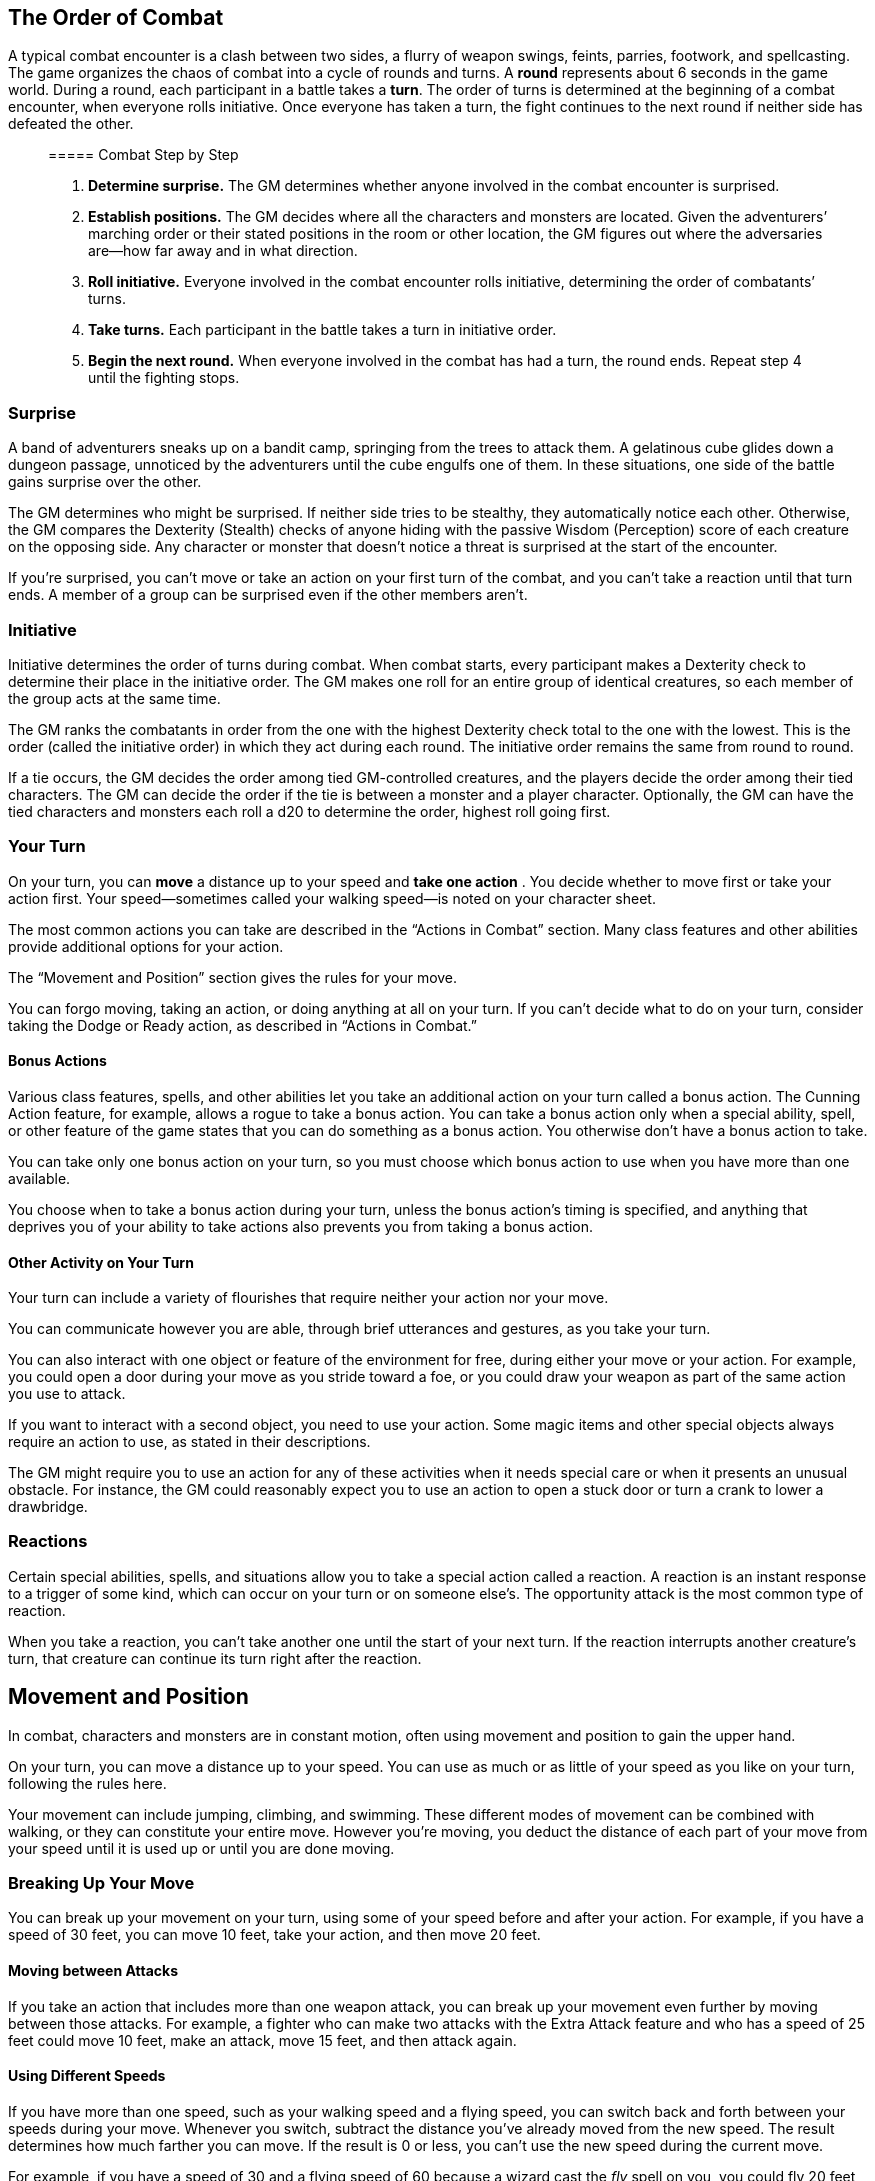 == The Order of Combat

A typical combat encounter is a clash between two sides, a flurry of
weapon swings, feints, parries, footwork, and spellcasting. The game
organizes the chaos of combat into a cycle of rounds and turns. A
*round* represents about 6 seconds in the game world. During a round,
each participant in a battle takes a *turn*. The order of turns is
determined at the beginning of a combat encounter, when everyone rolls
initiative. Once everyone has taken a turn, the fight continues to the
next round if neither side has defeated the other.

____
===== Combat Step by Step
____

____
. *Determine surprise.* The GM determines whether anyone involved in the
combat encounter is surprised.
. *Establish positions.* The GM decides where all the characters and
monsters are located. Given the adventurers’ marching order or their
stated positions in the room or other location, the GM figures out where
the adversaries are—how far away and in what direction.
. *Roll initiative.* Everyone involved in the combat encounter rolls
initiative, determining the order of combatants’ turns.
. *Take turns.* Each participant in the battle takes a turn in
initiative order.
. *Begin the next round.* When everyone involved in the combat has had a
turn, the round ends. Repeat step 4 until the fighting stops.
____

=== Surprise

A band of adventurers sneaks up on a bandit camp, springing from the
trees to attack them. A gelatinous cube glides down a dungeon passage,
unnoticed by the adventurers until the cube engulfs one of them. In
these situations, one side of the battle gains surprise over the other.

The GM determines who might be surprised. If neither side tries to be
stealthy, they automatically notice each other. Otherwise, the GM
compares the Dexterity (Stealth) checks of anyone hiding with the
passive Wisdom (Perception) score of each creature on the opposing side.
Any character or monster that doesn’t notice a threat is surprised at
the start of the encounter.

If you’re surprised, you can’t move or take an action on your first turn
of the combat, and you can’t take a reaction until that turn ends. A
member of a group can be surprised even if the other members aren’t.

=== Initiative

Initiative determines the order of turns during combat. When combat
starts, every participant makes a Dexterity check to determine their
place in the initiative order. The GM makes one roll for an entire group
of identical creatures, so each member of the group acts at the same
time.

The GM ranks the combatants in order from the one with the highest
Dexterity check total to the one with the lowest. This is the order
(called the initiative order) in which they act during each round. The
initiative order remains the same from round to round.

If a tie occurs, the GM decides the order among tied GM-controlled
creatures, and the players decide the order among their tied characters.
The GM can decide the order if the tie is between a monster and a player
character. Optionally, the GM can have the tied characters and monsters
each roll a d20 to determine the order, highest roll going first.

=== Your Turn

On your turn, you can *move* a distance up to your speed and *take one
action* . You decide whether to move first or take your action first.
Your speed—sometimes called your walking speed—is noted on your
character sheet.

The most common actions you can take are described in the “Actions in
Combat” section. Many class features and other abilities provide
additional options for your action.

The “Movement and Position” section gives the rules for your move.

You can forgo moving, taking an action, or doing anything at all on your
turn. If you can’t decide what to do on your turn, consider taking the
Dodge or Ready action, as described in “Actions in Combat.”

==== Bonus Actions

Various class features, spells, and other abilities let you take an
additional action on your turn called a bonus action. The Cunning Action
feature, for example, allows a rogue to take a bonus action. You can
take a bonus action only when a special ability, spell, or other feature
of the game states that you can do something as a bonus action. You
otherwise don’t have a bonus action to take.

You can take only one bonus action on your turn, so you must choose
which bonus action to use when you have more than one available.

You choose when to take a bonus action during your turn, unless the
bonus action’s timing is specified, and anything that deprives you of
your ability to take actions also prevents you from taking a bonus
action.

==== Other Activity on Your Turn

Your turn can include a variety of flourishes that require neither your
action nor your move.

You can communicate however you are able, through brief utterances and
gestures, as you take your turn.

You can also interact with one object or feature of the environment for
free, during either your move or your action. For example, you could
open a door during your move as you stride toward a foe, or you could
draw your weapon as part of the same action you use to attack.

If you want to interact with a second object, you need to use your
action. Some magic items and other special objects always require an
action to use, as stated in their descriptions.

The GM might require you to use an action for any of these activities
when it needs special care or when it presents an unusual obstacle. For
instance, the GM could reasonably expect you to use an action to open a
stuck door or turn a crank to lower a drawbridge.

=== Reactions

Certain special abilities, spells, and situations allow you to take a
special action called a reaction. A reaction is an instant response to a
trigger of some kind, which can occur on your turn or on someone else’s.
The opportunity attack is the most common type of reaction.

When you take a reaction, you can’t take another one until the start of
your next turn. If the reaction interrupts another creature’s turn, that
creature can continue its turn right after the reaction.

== Movement and Position

In combat, characters and monsters are in constant motion, often using
movement and position to gain the upper hand.

On your turn, you can move a distance up to your speed. You can use as
much or as little of your speed as you like on your turn, following the
rules here.

Your movement can include jumping, climbing, and swimming. These
different modes of movement can be combined with walking, or they can
constitute your entire move. However you’re moving, you deduct the
distance of each part of your move from your speed until it is used up
or until you are done moving.

=== Breaking Up Your Move

You can break up your movement on your turn, using some of your speed
before and after your action. For example, if you have a speed of 30
feet, you can move 10 feet, take your action, and then move 20 feet.

==== Moving between Attacks

If you take an action that includes more than one weapon attack, you can
break up your movement even further by moving between those attacks. For
example, a fighter who can make two attacks with the Extra Attack
feature and who has a speed of 25 feet could move 10 feet, make an
attack, move 15 feet, and then attack again.

==== Using Different Speeds

If you have more than one speed, such as your walking speed and a flying
speed, you can switch back and forth between your speeds during your
move. Whenever you switch, subtract the distance you’ve already moved
from the new speed. The result determines how much farther you can move.
If the result is 0 or less, you can’t use the new speed during the
current move.

For example, if you have a speed of 30 and a flying speed of 60 because
a wizard cast the _fly_ spell on you, you could fly 20 feet, then walk
10 feet, and then leap into the air to fly 30 feet more.

=== Difficult Terrain

Combat rarely takes place in bare rooms or on featureless plains.
Boulder-strewn caverns, briar-choked forests, treacherous staircases—the
setting of a typical fight contains difficult terrain.

Every foot of movement in difficult terrain costs 1 extra foot. This
rule is true even if multiple things in a space count as difficult
terrain.

Low furniture, rubble, undergrowth, steep stairs, snow, and shallow bogs
are examples of difficult terrain. The space of another creature,
whether hostile or not, also counts as difficult terrain.

=== Being Prone

Combatants often find themselves lying on the ground, either because
they are knocked down or because they throw themselves down. In the
game, they are prone, a condition described in appendix PH-A.

You can *drop prone* without using any of your speed. *Standing up*
takes more effort; doing so costs an amount of movement equal to half
your speed.

For example, if your speed is 30 feet, you must spend 15 feet of
movement to stand up. You can’t stand up if you don’t have enough
movement left or if your speed is 0.

To move while prone, you must *crawl* or use magic such as
teleportation. Every foot of movement while crawling costs 1 extra foot.
Crawling 1 foot in difficult terrain, therefore, costs 3 feet of
movement.

____
===== Interacting with Objects Around You

Here are a few examples of the sorts of thing you can do in tandem with
your movement and action:

* draw or sheathe a sword
* open or close a door
* withdraw a potion from your backpack
* pick up a dropped axe
* take a bauble from a table
* remove a ring from your finger
* stuff some food into your mouth
* plant a banner in the ground
* fish a few coins from your belt pouch
* drink all the ale in a flagon
* throw a lever or a switch
* pull a torch from a sconce
* take a book from a shelf you can reach
* extinguish a small flame
* don a mask
* pull the hood of your cloak up and over your head
* put your ear to a door
* kick a small stone
* turn a key in a lock
* tap the floor with a 10-foot pole
* hand an item to another character
____

=== Moving Around Other Creatures

You can move through a nonhostile creature’s space. In contrast, you can
move through a hostile creature’s space only if the creature is at least
two sizes larger or smaller than you. Remember that another creature’s
space is difficult terrain for you.

Whether a creature is a friend or an enemy, you can’t willingly end your
move in its space.

If you leave a hostile creature’s reach during your move, you provoke an
opportunity attack.

=== Flying Movement

Flying creatures enjoy many benefits of mobility, but they must also
deal with the danger of falling. If a flying creature is knocked prone,
has its speed reduced to 0, or is otherwise deprived of the ability to
move, the creature falls, unless it has the ability to hover or it is
being held aloft by magic, such as by the _fly_ spell.

=== Creature Size

Each creature takes up a different amount of space. The Size Categories
table shows how much space a creature of a particular size controls in
combat. Objects sometimes use the same size categories.

==== Size Categories

[cols=",",options="header",]
|===
|Size |Space
|Tiny |2½ by 2½ ft.
|Small |5 by 5 ft.
|Medium |5 by 5 ft.
|Large |10 by 10 ft.
|Huge |15 by 15 ft.
|Gargantuan |20 by 20 ft. or larger
|===

==== Space

A creature’s space is the area in feet that it effectively controls in
combat, not an expression of its physical dimensions. A typical Medium
creature isn’t 5 feet wide, for example, but it does control a space
that wide. If a Medium hobgoblin stands in a 5-foot-wide doorway, other
creatures can’t get through unless the hobgoblin lets them.

A creature’s space also reflects the area it needs to fight effectively.
For that reason, there’s a limit to the number of creatures that can
surround another creature in combat. Assuming Medium combatants, eight
creatures can fit in a 5-foot radius around another one.

Because larger creatures take up more space, fewer of them can surround
a creature. If five Large creatures crowd around a Medium or smaller
one, there’s little room for anyone else. In contrast, as many as twenty
Medium creatures can surround a Gargantuan one.

==== Squeezing into a Smaller Space

A creature can squeeze through a space that is large enough for a
creature one size smaller than it. Thus, a Large creature can squeeze
through a passage that’s only 5 feet wide. While squeezing through a
space, a creature must spend 1 extra foot for every foot it moves there,
and it has disadvantage on attack rolls and Dexterity saving throws.
Attack rolls against the creature have advantage while it’s in the
smaller space.

== Actions in Combat

When you take your action on your turn, you can take one of the actions
presented here, an action you gained from your class or a special
feature, or an action that you improvise. Many monsters have action
options of their own in their stat blocks.

When you describe an action not detailed elsewhere in the rules, the GM
tells you whether that action is possible and what kind of roll you need
to make, if any, to determine success or failure.

=== Attack

The most common action to take in combat is the Attack action, whether
you are swinging a sword, firing an arrow from a bow, or brawling with
your fists.

With this action, you make one melee or ranged attack. See the “Making
an Attack” section for the rules that govern attacks.

Certain features, such as the Extra Attack feature of the fighter, allow
you to make more than one attack with this action.

=== Cast a Spell

Spellcasters such as wizards and clerics, as well as many monsters, have
access to spells and can use them to great effect in combat. Each spell
has a casting time, which specifies whether the caster must use an
action, a reaction, minutes, or even hours to cast the spell. Casting a
spell is, therefore, not necessarily an action. Most spells do have a
casting time of 1 action, so a spellcaster often uses his or her action
in combat to cast such a spell.

=== Dash

When you take the Dash action, you gain extra movement for the current
turn. The increase equals your speed, after applying any modifiers. With
a speed of 30 feet, for example, you can move up to 60 feet on your turn
if you dash.

Any increase or decrease to your speed changes this additional movement
by the same amount. If your speed of 30 feet is reduced to 15 feet, for
instance, you can move up to 30 feet this turn if you dash.

=== Disengage

If you take the Disengage action, your movement doesn’t provoke
opportunity attacks for the rest of the turn.

=== Dodge

When you take the Dodge action, you focus entirely on avoiding attacks.
Until the start of your next turn, any attack roll made against you has
disadvantage if you can see the attacker, and you make Dexterity saving
throws with advantage. You lose this benefit if you are incapacitated
(as explained in appendix PH-A) or if your speed drops to 0.

=== Help

You can lend your aid to another creature in the completion of a task.
When you take the Help action, the creature you aid gains advantage on
the next ability check it makes to perform the task you are helping
with, provided that it makes the check before the start of your next
turn.

Alternatively, you can aid a friendly creature in attacking a creature
within 5 feet of you. You feint, distract the target, or in some other
way team up to make your ally’s attack more effective. If your ally
attacks the target before your next turn, the first attack roll is made
with advantage.

=== Hide

When you take the Hide action, you make a Dexterity (Stealth) check in
an attempt to hide, following the rules for hiding. If you succeed, you
gain certain benefits, as described in the “Unseen Attackers and
Targets” section.

=== Ready

Sometimes you want to get the jump on a foe or wait for a particular
circumstance before you act. To do so, you can take the Ready action on
your turn, which lets you act using your reaction before the start of
your next turn.

First, you decide what perceivable circumstance will trigger your
reaction. Then, you choose the action you will take in response to that
trigger, or you choose to move up to your speed in response to it.
Examples include “If the cultist steps on the trapdoor, I’ll pull the
lever that opens it,” and “If the goblin steps next to me, I move away.”

When the trigger occurs, you can either take your reaction right after
the trigger finishes or ignore the trigger. Remember that you can take
only one reaction per round.

When you ready a spell, you cast it as normal but hold its energy, which
you release with your reaction when the trigger occurs. To be readied, a
spell must have a casting time of 1 action, and holding onto the spell’s
magic requires concentration. If your concentration is broken, the spell
dissipates without taking effect. For example, if you are concentrating
on the _web_ spell and ready _magic missile_, your _web_ spell ends, and
if you take damage before you release _magic missile_ with your
reaction, your concentration might be broken.

=== Search

When you take the Search action, you devote your attention to finding
something. Depending on the nature of your search, the GM might have you
make a Wisdom (Perception) check or an Intelligence (Investigation)
check.

=== Use an Object

You normally interact with an object while doing something else, such as
when you draw a sword as part of an attack. When an object requires your
action for its use, you take the Use an Object action. This action is
also useful when you want to interact with more than one object on your
turn.

== Making an Attack

Whether you’re striking with a melee weapon, firing a weapon at range,
or making an attack roll as part of a spell, an attack has a simple
structure.

. *Choose a target.* Pick a target within your attack’s range: a
creature, an object, or a location.
. *Determine modifiers.* The GM determines whether the target has cover
and whether you have advantage or disadvantage against the target. In
addition, spells, special abilities, and other effects can apply
penalties or bonuses to your attack roll.
. *Resolve the attack.* You make the attack roll. On a hit, you roll
damage, unless the particular attack has rules that specify otherwise.
Some attacks cause special effects in addition to or instead of damage.

If there’s ever any question whether something you’re doing counts as an
attack, the rule is simple: if you’re making an attack roll, you’re
making an attack.

=== Attack Rolls

When you make an attack, your attack roll determines whether the attack
hits or misses. To make an attack roll, roll a d20 and add the
appropriate modifiers. If the total of the roll plus modifiers equals or
exceeds the target’s Armor Class (AC), the attack hits. The AC of a
character is determined at character creation, whereas the AC of a
monster is in its stat block.

==== Modifiers to the Roll

When a character makes an attack roll, the two most common modifiers to
the roll are an ability modifier and the character’s proficiency bonus.
When a monster makes an attack roll, it uses whatever modifier is
provided in its stat block.

*Ability Modifier.* The ability modifier used for a melee weapon attack
is Strength, and the ability modifier used for a ranged weapon attack is
Dexterity. Weapons that have the finesse or thrown property break this
rule.

Some spells also require an attack roll. The ability modifier used for a
spell attack depends on the spellcasting ability of the spellcaster.

*Proficiency Bonus.* You add your proficiency bonus to your attack roll
when you attack using a weapon with which you have proficiency, as well
as when you attack with a spell.

==== Rolling 1 or 20

Sometimes fate blesses or curses a combatant, causing the novice to hit
and the veteran to miss.

If the d20 roll for an attack is a 20, the attack hits regardless of any
modifiers or the target’s AC. This is called a critical hit.

If the d20 roll for an attack is a 1, the attack misses regardless of
any modifiers or the target’s AC.

=== Unseen Attackers and Targets

Combatants often try to escape their foes’ notice by hiding, casting the
invisibility spell, or lurking in darkness.

When you attack a target that you can’t see, you have disadvantage on
the attack roll. This is true whether you’re guessing the target’s
location or you’re targeting a creature you can hear but not see. If the
target isn’t in the location you targeted, you automatically miss, but
the GM typically just says that the attack missed, not whether you
guessed the target’s location correctly.

When a creature can’t see you, you have advantage on attack rolls
against it. If you are hidden—both unseen and unheard—when you make an
attack, you give away your location when the attack hits or misses.

=== Ranged Attacks

When you make a ranged attack, you fire a bow or a crossbow, hurl a
handaxe, or otherwise send projectiles to strike a foe at a distance. A
monster might shoot spines from its tail. Many spells also involve
making a ranged attack.

==== Range

You can make ranged attacks only against targets within a specified
range.

If a ranged attack, such as one made with a spell, has a single range,
you can’t attack a target beyond this range.

Some ranged attacks, such as those made with a longbow or a shortbow,
have two ranges. The smaller number is the normal range, and the larger
number is the long range. Your attack roll has disadvantage when your
target is beyond normal range, and you can’t attack a target beyond the
long range.

==== Ranged Attacks in Close Combat

Aiming a ranged attack is more difficult when a foe is next to you. When
you make a ranged attack with a weapon, a spell, or some other means,
you have disadvantage on the attack roll if you are within 5 feet of a
hostile creature who can see you and who isn’t incapacitated.

=== Melee Attacks

Used in hand-to-hand combat, a melee attack allows you to attack a foe
within your reach. A melee attack typically uses a handheld weapon such
as a sword, a warhammer, or an axe. A typical monster makes a melee
attack when it strikes with its claws, horns, teeth, tentacles, or other
body part. A few spells also involve making a melee attack.

Most creatures have a 5-foot *reach* and can thus attack targets within
5 feet of them when making a melee attack. Certain creatures (typically
those larger than Medium) have melee attacks with a greater reach than 5
feet, as noted in their descriptions.

Instead of using a weapon to make a melee weapon attack, you can use an
*unarmed strike*: a punch, kick, head-butt, or similar forceful blow
(none of which count as weapons). On a hit, an unarmed strike deals
bludgeoning damage equal to 1 + your Strength modifier. You are
proficient with your unarmed strikes.

==== Opportunity Attacks

In a fight, everyone is constantly watching for a chance to strike an
enemy who is fleeing or passing by. Such a strike is called an
opportunity attack.

You can make an opportunity attack when a hostile creature that you can
see moves out of your reach. To make the opportunity attack, you use
your reaction to make one melee attack against the provoking creature.
The attack occurs right before the creature leaves your reach.

You can avoid provoking an opportunity attack by taking the Disengage
action. You also don’t provoke an opportunity attack when you teleport
or when someone or something moves you without using your movement,
action, or reaction. For example, you don’t provoke an opportunity
attack if an explosion hurls you out of a foe’s reach or if gravity
causes you to fall past an enemy.

==== Two-Weapon Fighting

When you take the Attack action and attack with a light melee weapon
that you’re holding in one hand, you can use a bonus action to attack
with a different light melee weapon that you’re holding in the other
hand. You don’t add your ability modifier to the damage of the bonus
attack, unless that modifier is negative.

If either weapon has the thrown property, you can throw the weapon,
instead of making a melee attack with it.

==== Grappling

When you want to grab a creature or wrestle with it, you can use the
Attack action to make a special melee attack, a grapple. If you’re able
to make multiple attacks with the Attack action, this attack replaces
one of them.

The target of your grapple must be no more than one size larger than you
and must be within your reach. Using at least one free hand, you try to
seize the target by making a grapple check instead of an attack roll: a
Strength (Athletics) check contested by the target’s Strength
(Athletics) or Dexterity (Acrobatics) check (the target chooses the
ability to use). If you succeed, you subject the target to the grappled
condition (see appendix PH-A). The condition specifies the things that
end it, and you can release the target whenever you like (no action
required).

*Escaping a Grapple.* A grappled creature can use its action to escape.
To do so, it must succeed on a Strength (Athletics) or Dexterity
(Acrobatics) check contested by your Strength (Athletics) check.

*Moving a Grappled Creature.* When you move, you can drag or carry the
grappled creature with you, but your speed is halved, unless the
creature is two or more sizes smaller than you.

____
===== Contests in Combat

Battle often involves pitting your prowess against that of your foe.
Such a challenge is represented by a contest. This section includes the
most common contests that require an action in combat: grappling and
shoving a creature. The GM can use these contests as models for
improvising others.
____

==== Shoving a Creature

Using the Attack action, you can make a special melee attack to shove a
creature, either to knock it prone or push it away from you. If you’re
able to make multiple attacks with the Attack action, this attack
replaces one of them.

The target must be no more than one size larger than you and must be
within your reach. Instead of making an attack roll, you make a Strength
(Athletics) check contested by the target’s Strength (Athletics) or
Dexterity (Acrobatics) check (the target chooses the ability to use). If
you win the contest, you either knock the target prone or push it 5 feet
away from you.

== Cover

Walls, trees, creatures, and other obstacles can provide cover during
combat, making a target more difficult to harm. A target can benefit
from cover only when an attack or other effect originates on the
opposite side of the cover.

There are three degrees of cover. If a target is behind multiple sources
of cover, only the most protective degree of cover applies; the degrees
aren’t added together. For example, if a target is behind a creature
that gives half cover and a tree trunk that gives three-quarters cover,
the target has three-quarters cover.

A target with *half cover* has a +2 bonus to AC and Dexterity saving
throws. A target has half cover if an obstacle blocks at least half of
its body. The obstacle might be a low wall, a large piece of furniture,
a narrow tree trunk, or a creature, whether that creature is an enemy or
a friend.

A target with *three-quarters cover* has a +5 bonus to AC and Dexterity
saving throws. A target has three-quarters cover if about three-quarters
of it is covered by an obstacle. The obstacle might be a portcullis, an
arrow slit, or a thick tree trunk.

A target with *total cover* can’t be targeted directly by an attack or a
spell, although some spells can reach such a target by including it in
an area of effect. A target has total cover if it is completely
concealed by an obstacle.

== Damage and Healing

Injury and the risk of death are constant companions of those who
explore fantasy gaming worlds. The thrust of a sword, a well-placed
arrow, or a blast of flame from a _fireball_ spell all have the
potential to damage, or even kill, the hardiest of creatures.

=== Hit Points

Hit points represent a combination of physical and mental durability,
the will to live, and luck. Creatures with more hit points are more
difficult to kill. Those with fewer hit points are more fragile.

A creature’s current hit points (usually just called hit points) can be
any number from the creature’s hit point maximum down to 0. This number
changes frequently as a creature takes damage or receives healing.

Whenever a creature takes damage, that damage is subtracted from its hit
points. The loss of hit points has no effect on a creature’s
capabilities until the creature drops to 0 hit points.

=== Damage Rolls

Each weapon, spell, and harmful monster ability specifies the damage it
deals. You roll the damage die or dice, add any modifiers, and apply the
damage to your target. Magic weapons, special abilities, and other
factors can grant a bonus to damage. With a penalty, it is possible to
deal 0 damage, but never negative damage.

When attacking with a *weapon*, you add your ability modifier—the same
modifier used for the attack roll—to the damage. A *spell* tells you
which dice to roll for damage and whether to add any modifiers.

If a spell or other effect deals damage to *more than one target* at the
same time, roll the damage once for all of them. For example, when a
wizard casts _fireball_ or a cleric casts _flame strike_, the spell’s
damage is rolled once for all creatures caught in the blast.

==== Critical Hits

When you score a critical hit, you get to roll extra dice for the
attack’s damage against the target. Roll all of the attack’s damage dice
twice and add them together. Then add any relevant modifiers as normal.
To speed up play, you can roll all the damage dice at once.

For example, if you score a critical hit with a dagger, roll 2d4 for the
damage, rather than 1d4, and then add your relevant ability modifier. If
the attack involves other damage dice, such as from the rogue’s Sneak
Attack feature, you roll those dice twice as well.

==== Damage Types

Different attacks, damaging spells, and other harmful effects deal
different types of damage. Damage types have no rules of their own, but
other rules, such as damage resistance, rely on the types.

The damage types follow, with examples to help a GM assign a damage type
to a new effect.

*Acid.* The corrosive spray of a black dragon’s breath and the
dissolving enzymes secreted by a black pudding deal acid damage.

*Bludgeoning.* Blunt force attacks—hammers, falling, constriction, and
the like—deal bludgeoning damage.

*Cold.* The infernal chill radiating from an ice devil’s spear and the
frigid blast of a white dragon’s breath deal cold damage.

*Fire.* Red dragons breathe fire, and many spells conjure flames to deal
fire damage.

*Force.* Force is pure magical energy focused into a damaging form. Most
effects that deal force damage are spells, including _magic missile_ and
_spiritual weapon_.

*Lightning.* A _lightning bolt_ spell and a blue dragon’s breath deal
lightning damage.

*Necrotic.* Necrotic damage, dealt by certain undead and a spell such as
_chill touch_, withers matter and even the soul.

*Piercing.* Puncturing and impaling attacks, including spears and
monsters’ bites, deal piercing damage.

*Poison.* Venomous stings and the toxic gas of a green dragon’s breath
deal poison damage.

*Psychic.* Mental abilities such as a mind flayer’s psionic blast deal
psychic damage.

*Radiant.* Radiant damage, dealt by a cleric’s _flame strike_ spell or
an angel’s smiting weapon, sears the flesh like fire and overloads the
spirit with power.

*Slashing.* Swords, axes, and monsters’ claws deal slashing damage.

*Thunder.* A concussive burst of sound, such as the effect of the
_thunderwave_ spell, deals thunder damage.

=== Damage Resistance and Vulnerability

Some creatures and objects are exceedingly difficult or unusually easy
to hurt with certain types of damage.

If a creature or an object has *resistance* to a damage type, damage of
that type is halved against it. If a creature or an object has
*vulnerability* to a damage type, damage of that type is doubled against
it.

Resistance and then vulnerability are applied after all other modifiers
to damage. For example, a creature has resistance to bludgeoning damage
and is hit by an attack that deals 25 bludgeoning damage. The creature
is also within a magical aura that reduces all damage by 5. The 25
damage is first reduced by 5 and then halved, so the creature takes 10
damage.

Multiple instances of resistance or vulnerability that affect the same
damage type count as only one instance. For example, if a creature has
resistance to fire damage as well as resistance to all nonmagical
damage, the damage of a nonmagical fire is reduced by half against the
creature, not reduced by three- quarters.

=== Healing

Unless it results in death, damage isn’t permanent. Even death is
reversible through powerful magic. Rest can restore a creature’s hit
points, and magical methods such as a _cure wounds_ spell or a _potion
of healing_ can remove damage in an instant.

When a creature receives healing of any kind, hit points regained are
added to its current hit points. A creature’s hit points can’t exceed
its hit point maximum, so any hit points regained in excess of this
number are lost. For example, a druid grants a ranger 8 hit points of
healing. If the ranger has 14 current hit points and has a hit point
maximum of 20, the ranger regains 6 hit points from the druid, not 8.

A creature that has died can’t regain hit points until magic such as the
_revivify_ spell has restored it to life.

=== Dropping to 0 Hit Points

When you drop to 0 hit points, you either die outright or fall
unconscious, as explained in the following sections.

==== Instant Death

Massive damage can kill you instantly. When damage reduces you to 0 hit
points and there is damage remaining, you die if the remaining damage
equals or exceeds your hit point maximum.

For example, a cleric with a maximum of 12 hit points currently has 6
hit points. If she takes 18 damage from an attack, she is reduced to 0
hit points, but 12 damage remains. Because the remaining damage equals
her hit point maximum, the cleric dies.

==== Falling Unconscious

If damage reduces you to 0 hit points and fails to kill you, you fall
unconscious (see appendix PH-A). This unconsciousness ends if you regain
any hit points.

==== Death Saving Throws

Whenever you start your turn with 0 hit points, you must make a special
saving throw, called a death saving throw, to determine whether you
creep closer to death or hang onto life. Unlike other saving throws,
this one isn’t tied to any ability score. You are in the hands of fate
now, aided only by spells and features that improve your chances of
succeeding on a saving throw.

Roll a d20. If the roll is 10 or higher, you succeed. Otherwise, you
fail. A success or failure has no effect by itself. On your third
success, you become stable (see below). On your third failure, you die.
The successes and failures don’t need to be consecutive; keep track of
both until you collect three of a kind. The number of both is reset to
zero when you regain any hit points or become stable.

*Rolling 1 or 20.* When you make a death saving throw and roll a 1 on
the d20, it counts as two failures. If you roll a 20 on the d20, you
regain 1 hit point.

*Damage at 0 Hit Points.* If you take any damage while you have 0 hit
points, you suffer a death saving throw failure. If the damage is from a
critical hit, you suffer two failures instead. If the damage equals or
exceeds your hit point maximum, you suffer instant death.

==== Stabilizing a Creature

The best way to save a creature with 0 hit points is to heal it. If
healing is unavailable, the creature can at least be stabilized so that
it isn’t killed by a failed death saving throw.

You can use your action to administer first aid to an unconscious
creature and attempt to stabilize it, which requires a successful DC 10
Wisdom (Medicine) check.

A *stable* creature doesn’t make death saving throws, even though it has
0 hit points, but it does remain unconscious. The creature stops being
stable, and must start making death saving throws again, if it takes any
damage. A stable creature that isn’t healed regains 1 hit point after
1d4 hours.

==== Monsters and Death

Most GMs have a monster die the instant it drops to 0 hit points, rather
than having it fall unconscious and make death saving throws.

Mighty villains and special nonplayer characters are common exceptions;
the GM might have them fall unconscious and follow the same rules as
player characters.

=== Knocking a Creature Out

Sometimes an attacker wants to incapacitate a foe, rather than deal a
killing blow. When an attacker reduces a creature to 0 hit points with a
melee attack, the attacker can knock the creature out. The attacker can
make this choice the instant the damage is dealt. The creature falls
unconscious and is stable.

=== Temporary Hit Points

Some spells and special abilities confer temporary hit points to a
creature. Temporary hit points aren’t actual hit points; they are a
buffer against damage, a pool of hit points that protect you from
injury.

When you have temporary hit points and take damage, the temporary hit
points are lost first, and any leftover damage carries over to your
normal hit points. For example, if you have 5 temporary hit points and
take 7 damage, you lose the temporary hit points and then take 2 damage.

Because temporary hit points are separate from your actual hit points,
they can exceed your hit point maximum. A character can, therefore, be
at full hit points and receive temporary hit points.

Healing can’t restore temporary hit points, and they can’t be added
together. If you have temporary hit points and receive more of them, you
decide whether to keep the ones you have or to gain the new ones. For
example, if a spell grants you 12 temporary hit points when you already
have 10, you can have 12 or 10, not 22.

If you have 0 hit points, receiving temporary hit points doesn’t restore
you to consciousness or stabilize you. They can still absorb damage
directed at you while you’re in that state, but only true healing can
save you.

Unless a feature that grants you temporary hit points has a duration,
they last until they’re depleted or you finish a long rest.

== Mounted Combat

A knight charging into battle on a warhorse, a wizard casting spells
from the back of a griffon, or a cleric soaring through the sky on a
pegasus all enjoy the benefits of speed and mobility that a mount can
provide.

A willing creature that is at least one size larger than you and that
has an appropriate anatomy can serve as a mount, using the following
rules.

=== Mounting and Dismounting

Once during your move, you can mount a creature that is within 5 feet of
you or dismount. Doing so costs an amount of movement equal to half your
speed. For example, if your speed is 30 feet, you must spend 15 feet of
movement to mount a horse. Therefore, you can’t mount it if you don’t
have 15 feet of movement left or if your speed is 0.

If an effect moves your mount against its will while you’re on it, you
must succeed on a DC 10 Dexterity saving throw or fall off the mount,
landing prone in a space within 5 feet of it. If you’re knocked prone
while mounted, you must make the same saving throw.

If your mount is knocked prone, you can use your reaction to dismount it
as it falls and land on your feet. Otherwise, you are dismounted and
fall prone in a space within 5 feet it.

=== Controlling a Mount

While you’re mounted, you have two options. You can either control the
mount or allow it to act independently. Intelligent creatures, such as
dragons, act independently.

You can control a mount only if it has been trained to accept a rider.
Domesticated horses, donkeys, and similar creatures are assumed to have
such training. The initiative of a controlled mount changes to match
yours when you mount it. It moves as you direct it, and it has only
three action options: Dash, Disengage, and Dodge. A controlled mount can
move and act even on the turn that you mount it.

An independent mount retains its place in the initiative order. Bearing
a rider puts no restrictions on the actions the mount can take, and it
moves and acts as it wishes. It might flee from combat, rush to attack
and devour a badly injured foe, or otherwise act against your wishes.

In either case, if the mount provokes an opportunity attack while you’re
on it, the attacker can target you or the mount.

== Underwater Combat

When adventurers pursue sahuagin back to their undersea homes, fight off
sharks in an ancient shipwreck, or find themselves in a flooded dungeon
room, they must fight in a challenging environment. Underwater the
following rules apply.

When making a *melee weapon attack*, a creature that doesn’t have a
swimming speed (either natural or granted by magic) has disadvantage on
the attack roll unless the weapon is a dagger, javelin, shortsword,
spear, or trident.

A *ranged weapon attack* automatically misses a target beyond the
weapon’s normal range. Even against a target within normal range, the
attack roll has disadvantage unless the weapon is a crossbow, a net, or
a weapon that is thrown like a javelin (including a spear, trident, or
dart).

Creatures and objects that are fully immersed in water have resistance
to fire damage.
